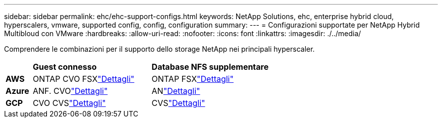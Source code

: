 ---
sidebar: sidebar 
permalink: ehc/ehc-support-configs.html 
keywords: NetApp Solutions, ehc, enterprise hybrid cloud, hyperscalers, vmware, supported config, config, configuration 
summary:  
---
= Configurazioni supportate per NetApp Hybrid Multibloud con VMware
:hardbreaks:
:allow-uri-read: 
:nofooter: 
:icons: font
:linkattrs: 
:imagesdir: ./../media/


[role="lead"]
Comprendere le combinazioni per il supporto dello storage NetApp nei principali hyperscaler.

[cols="10%, 45%, 45%"]
|===


|  | *Guest connesso* | *Database NFS supplementare* 


| *AWS* | ONTAP CVO FSXlink:aws/aws-guest.html["Dettagli"] | ONTAP FSXlink:aws/aws-native-overview.html["Dettagli"] 


| *Azure* | ANF. CVOlink:azure/azure-guest.html["Dettagli"] | ANlink:azure/azure-native-overview.html["Dettagli"] 


| *GCP* | CVO CVSlink:gcp/gcp-guest.html["Dettagli"] | CVSlink:https://www.netapp.com/blog/cloud-volumes-service-google-cloud-vmware-engine/["Dettagli"] 
|===